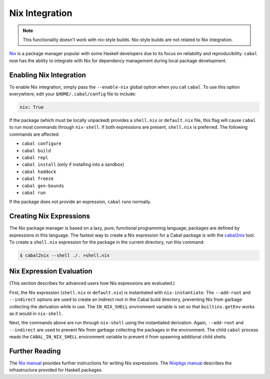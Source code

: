 Nix Integration
===============

.. note::

    This functionality doesn't work with nix-style builds.
    Nix-style builds are not related to Nix integration.

`Nix <http://nixos.org/nix/>`_ is a package manager popular with some Haskell developers due to its focus on reliability and reproducibility. ``cabal`` now has the ability to integrate with Nix for dependency management during local package development.

Enabling Nix Integration
------------------------

To enable Nix integration, simply pass the ``--enable-nix`` global option when you call ``cabal``. To use this option everywhere, edit your ``$HOME/.cabal/config`` file to include:

.. code-block:: cabal

    nix: True

If the package (which must be locally unpacked) provides a ``shell.nix`` or ``default.nix`` file, this flag will cause ``cabal`` to run most commands through ``nix-shell``. If both expressions are present, ``shell.nix`` is preferred. The following commands are affected:

- ``cabal configure``
- ``cabal build``
- ``cabal repl``
- ``cabal install`` (only if installing into a sandbox)
- ``cabal haddock``
- ``cabal freeze``
- ``cabal gen-bounds``
- ``cabal run``

If the package does not provide an expression, ``cabal`` runs normally.

Creating Nix Expressions
------------------------

The Nix package manager is based on a lazy, pure, functional programming language; packages are defined by expressions in this language. The fastest way to create a Nix expression for a Cabal package is with the `cabal2nix <https://github.com/NixOS/cabal2nix>`_ tool. To create a ``shell.nix`` expression for the package in the current directory, run this command:

.. code-block:: console

    $ cabal2nix --shell ./. >shell.nix

Nix Expression Evaluation
-------------------------

(This section describes for advanced users how Nix expressions are evaluated.)

First, the Nix expression (``shell.nix`` or ``default.nix``) is instantiated with ``nix-instantiate``. The ``--add-root`` and ``--indirect`` options are used to create an indirect root in the Cabal build directory, preventing Nix from garbage collecting the derivation while in use. The ``IN_NIX_SHELL`` environment variable is set so that ``builtins.getEnv`` works as it would in ``nix-shell``.

Next, the commands above are run through ``nix-shell`` using the instantiated derivation. Again, ``--add-root`` and ``--indirect`` are used to prevent Nix from garbage collecting the packages in the environment. The child ``cabal`` process reads the ``CABAL_IN_NIX_SHELL`` environment variable to prevent it from spawning additional child shells.

Further Reading
----------------

The `Nix manual <http://nixos.org/nix/manual/#chap-writing-nix-expressions>`_ provides further instructions for writing Nix expressions. The `Nixpkgs manual <http://nixos.org/nixpkgs/manual/#users-guide-to-the-haskell-infrastructure>`_ describes the infrastructure provided for Haskell packages.
